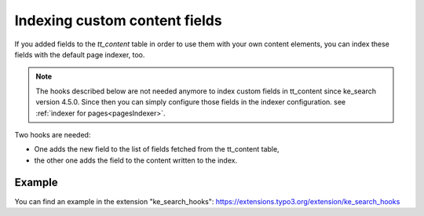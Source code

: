 ﻿.. include:: /Includes.rst.txt

.. _indexingCustomContentFields:

==============================
Indexing custom content fields
==============================

If you added fields to the `tt_content` table in order to use them with your own content elements, you can index
these fields with the default page indexer, too.

.. note::
   The hooks described below are not needed anymore to index custom fields in tt_content since ke_search
   version 4.5.0. Since then you can simply configure those fields in the indexer configuration.
   see :ref:`indexer for pages<pagesIndexer>`.

Two hooks are needed:

* One adds the new field to the list of fields fetched from the tt_content table,
* the other one adds the field to the content written to the index.

.. rst-class:: bignums-xxl

   #. Register the hooks

      You need to register the hooks in your :file:`ext_localconf.php` as follows:

      .. code-block:: php

         // Register hooks for indexing additional fields.
         $GLOBALS['TYPO3_CONF_VARS']['EXTCONF']['ke_search']['modifyPageContentFields'][] =
            \MyVendor\KeSearchHooks\AdditionalContentFields::class;

         $GLOBALS['TYPO3_CONF_VARS']['EXTCONF']['ke_search']['modifyContentFromContentElement'][] =
            \MyVendor\KeSearchHooks\AdditionalContentFields::class;

   #. Hook class

      .. code-block:: php

         class AdditionalContentFields {

            public function modifyPageContentFields(&$fields, $pageIndexer)
            {
               // Add the field "subheader" from the tt_content table, which is normally
               // not indexed, to the list of fields.
               $fields .= ",subheader";
            }

            public function modifyContentFromContentElement(string &$bodytext, array $ttContentRow, $pageIndexer)
            {
               // Add the content of the field "subheader" to $bodytext, which is, what
               // will be saved to the index.
               $bodytext .= strip_tags($ttContentRow['subheader']);
            }

         }

Example
=======

You can find an example in the extension "ke_search_hooks": https://extensions.typo3.org/extension/ke_search_hooks

